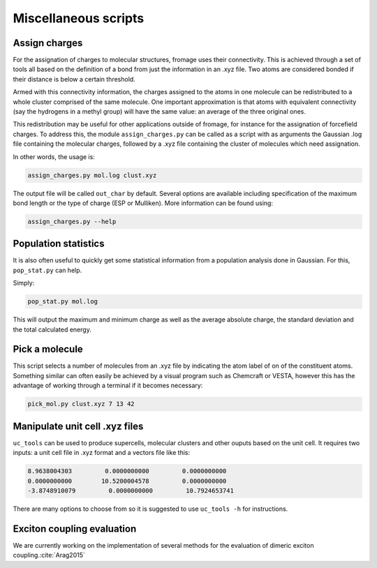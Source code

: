 Miscellaneous scripts
#####################

Assign charges
==============

For the assignation of charges to molecular structures, fromage uses their
connectivity. This is achieved through a set of tools all based on the
definition of a bond from just the information in an .xyz file. Two atoms are
considered bonded if their distance is below a certain threshold.

Armed with this connectivity information, the charges assigned to the atoms in
one molecule can be redistributed to a whole cluster comprised of the same
molecule. One important approximation is that atoms with equivalent connectivity
(say the hydrogens in a methyl group) will have the same value: an average of
the three original ones.

This redistribution may be useful for other applications outside of fromage, for
instance for the assignation of forcefield charges. To address this, the module
``assign_charges.py`` can be called as a script with as arguments the Gaussian
.log file containing the molecular charges, followed by a .xyz file containing
the cluster of molecules which need assignation.

In other words, the usage is:

.. code-block:: bash

  assign_charges.py mol.log clust.xyz

The output file will be called ``out_char`` by default. Several options are
available including specification of the maximum bond length or the type of
charge (ESP or Mulliken). More information can be found using:

.. code-block:: bash

  assign_charges.py --help

Population statistics
=====================

It is also often useful to quickly get some statistical information from a
population analysis done in Gaussian. For this, ``pop_stat.py`` can help.

Simply:

.. code-block:: bash

  pop_stat.py mol.log

This will output the maximum and minimum charge as well as the average absolute
charge, the standard deviation and the total calculated energy.

Pick a molecule
===============

This script selects a number of molecules from an .xyz file by indicating the
atom label of on of the constituent atoms. Something similar can often easily be
achieved by a visual program such as Chemcraft or VESTA, however this has the
advantage of working through a terminal if it becomes necessary:

.. code-block:: bash

   pick_mol.py clust.xyz 7 13 42

Manipulate unit cell .xyz files
===============================

``uc_tools`` can be used to produce supercells, molecular clusters and other
ouputs based on the unit cell. It requires two inputs: a unit cell file in .xyz
format and a vectors file like this:

.. code-block:: python

  8.9638004303         0.0000000000         0.0000000000
  0.0000000000        10.5200004578         0.0000000000
  -3.8748910079         0.0000000000         10.7924653741

There are many options to choose from so it is suggested to use ``uc_tools -h``
for instructions.

Exciton coupling evaluation
===========================

We are currently working on the implementation of several methods for the
evaluation of dimeric exciton coupling.\ :cite:`Arag2015`
